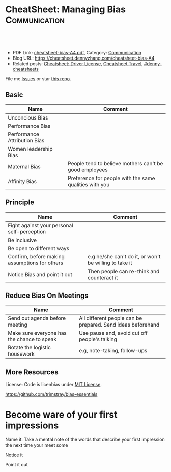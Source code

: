 * CheatSheet: Managing Bias                                            :Communication:
:PROPERTIES:
:type:     life
:export_file_name: cheatsheet-bias-A4.pdf
:END:

#+BEGIN_HTML
<a href="https://github.com/dennyzhang/cheatsheet.dennyzhang.com/tree/master/cheatsheet-bias-A4"><img align="right" width="200" height="183" src="https://www.dennyzhang.com/wp-content/uploads/denny/watermark/github.png" /></a>
<div id="the whole thing" style="overflow: hidden;">
<div style="float: left; padding: 5px"> <a href="https://www.linkedin.com/in/dennyzhang001"><img src="https://www.dennyzhang.com/wp-content/uploads/sns/linkedin.png" alt="linkedin" /></a></div>
<div style="float: left; padding: 5px"><a href="https://github.com/dennyzhang"><img src="https://www.dennyzhang.com/wp-content/uploads/sns/github.png" alt="github" /></a></div>
<div style="float: left; padding: 5px"><a href="https://www.dennyzhang.com/slack" target="_blank" rel="nofollow"><img src="https://www.dennyzhang.com/wp-content/uploads/sns/slack.png" alt="slack"/></a></div>
</div>

<br/><br/>
<a href="http://makeapullrequest.com" target="_blank" rel="nofollow"><img src="https://img.shields.io/badge/PRs-welcome-brightgreen.svg" alt="PRs Welcome"/></a>
#+END_HTML

- PDF Link: [[https://github.com/dennyzhang/cheatsheet.dennyzhang.com/blob/master/cheatsheet-bias-A4/cheatsheet-bias-A4.pdf][cheatsheet-bias-A4.pdf]], Category: [[https://cheatsheet.dennyzhang.com/category/communication/][Communication]]
- Blog URL: https://cheatsheet.dennyzhang.com/cheatsheet-bias-A4
- Related posts: [[https://cheatsheet.dennyzhang.com/cheatsheet-driver-license-A4][Cheatsheet: Driver License]], [[https://cheatsheet.dennyzhang.com/cheatsheet-travel][Cheatsheet Travel]], [[https://github.com/topics/denny-cheatsheets][#denny-cheatsheets]]

File me [[https://github.com/dennyzhang/cheatsheet.dennyzhang.com/issues][Issues]] or star [[https://github.com/dennyzhang/cheatsheet.dennyzhang.com][this repo]].
** Basic
| Name                         | Comment                                                |
|------------------------------+--------------------------------------------------------|
| Unconcious Bias              |                                                        |
| Performance Bias             |                                                        |
| Performance Attribution Bias |                                                        |
| Women leadership Bias        |                                                        |
| Maternal Bias                | People tend to believe mothers can't be good employees |
| Affinity Bias                | Preference for people with the same qualities with you |
** Principle
| Name                                          | Comment                                                |
|-----------------------------------------------+--------------------------------------------------------|
| Fight against your personal self-perception   |                                                        |
| Be inclusive                                  |                                                        |
| Be open to different ways                     |                                                        |
| Confirm, before making assumptions for others | e.g he/she can't do it, or won't be willing to take it |
| Notice Bias and point it out                  | Then people can re-think and counteract it             |
** Reduce Bias On Meetings
| Name                                       | Comment                                                     |
|--------------------------------------------+-------------------------------------------------------------|
| Send out agenda before meeting             | All different people can be prepared. Send ideas beforehand |
| Make sure everyone has the chance to speak | Use pause and,  avoid cut off people's talking              |
| Rotate the logistic housework              | e.g, note-taking, follow-ups                                |
** More Resources
License: Code is licenbias under [[https://www.dennyzhang.com/wp-content/mit_license.txt][MIT License]].

https://github.com/trimstray/bias-essentials

#+BEGIN_HTML
<a href="https://cheatsheet.dennyzhang.com"><img align="right" width="201" height="268" src="https://raw.githubusercontent.com/USDevOps/mywechat-slack-group/master/images/denny_201706.png"></a>

<a href="https://cheatsheet.dennyzhang.com"><img align="right" src="https://raw.githubusercontent.com/dennyzhang/cheatsheet.dennyzhang.com/master/images/cheatsheet_dns.png"></a>
#+END_HTML
* org-mode configuration                                           :noexport:
#+STARTUP: overview customtime noalign logdone showall
#+DESCRIPTION: 
#+KEYWORDS: 
#+LATEX_HEADER: \usepackage[margin=0.6in]{geometry}
#+LaTeX_CLASS_OPTIONS: [8pt]
#+LATEX_HEADER: \usepackage[english]{babel}
#+LATEX_HEADER: \usepackage{lastpage}
#+LATEX_HEADER: \usepackage{fancyhdr}
#+LATEX_HEADER: \pagestyle{fancy}
#+LATEX_HEADER: \fancyhf{}
#+LATEX_HEADER: \rhead{Updated: \today}
#+LATEX_HEADER: \rfoot{\thepage\ of \pageref{LastPage}}
#+LATEX_HEADER: \lfoot{\href{https://github.com/dennyzhang/cheatsheet.dennyzhang.com/tree/master/cheatsheet-bias-A4}{GitHub: https://github.com/dennyzhang/cheatsheet.dennyzhang.com/tree/master/cheatsheet-bias-A4}}
#+LATEX_HEADER: \lhead{\href{https://cheatsheet.dennyzhang.com/cheatsheet-bias-A4}{Blog URL: https://cheatsheet.dennyzhang.com/cheatsheet-bias-A4}}
#+AUTHOR: Denny Zhang
#+EMAIL:  denny@dennyzhang.com
#+TAGS: noexport(n)
#+PRIORITIES: A D C
#+OPTIONS:   H:3 num:t toc:nil \n:nil @:t ::t |:t ^:t -:t f:t *:t <:t
#+OPTIONS:   TeX:t LaTeX:nil skip:nil d:nil todo:t pri:nil tags:not-in-toc
#+EXPORT_EXCLUDE_TAGS: exclude noexport
#+SEQ_TODO: TODO HALF ASSIGN | DONE BYPASS DELEGATE CANCELED DEFERRED
#+LINK_UP:   
#+LINK_HOME: 
* TODO Tips: Make sure rotate housework of note-taking             :noexport:
* TODO Study: competence/likeability                               :noexport:
- The more successful a man is, the more he is liked. But it's the opposite for women.
- When men do favors at work, people are grateful, and no penalty if they refuse. But it's not the case for women.
* Affinity Bias                                                    :noexport:
- If everyone on the team is the same, there won't be any complimentary skills or diversity, which the best teams have
- Interrupt the interrupterrs
- Surface bias so we can counteract it
- Set clear, deffinable objectives and stick to them when making decisions about people
- Push abck on the likeability penalty
- Mange parental leave
- Run teams for full participation and credit
- Increase your awareness of your own biases so you can interrupt them before they influence your decision making
* Become ware of your first impressions
Name it:
Take a mental note of the words that describe your first impression the next time your meet some

Notice it

Point it out
